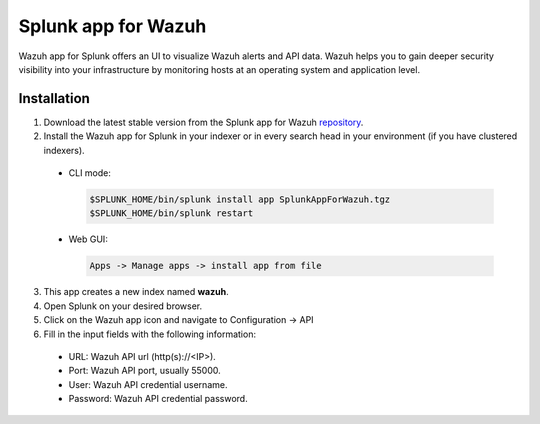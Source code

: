 .. Copyright (C) 2018 Wazuh, Inc.

.. _splunk_wazuh:

Splunk app for Wazuh
====================

Wazuh app for Splunk offers an UI to visualize Wazuh alerts and API data. Wazuh helps you to gain deeper security visibility into your infrastructure by monitoring hosts at an operating system and application level.

Installation
------------

1. Download the latest stable version from the Splunk app for Wazuh `repository <https://github.com/wazuh/wazuh-splunk/releases/>`_.

2. Install the Wazuh app for Splunk in your indexer or in every search head in your environment (if you have clustered indexers).

  - CLI mode:

    .. code-block:: console

      $SPLUNK_HOME/bin/splunk install app SplunkAppForWazuh.tgz
      $SPLUNK_HOME/bin/splunk restart

  - Web GUI:

    .. code-block:: console

      Apps -> Manage apps -> install app from file

3. This app creates a new index named **wazuh**.

4. Open Splunk on your desired browser.

5. Click on the Wazuh app icon and navigate to Configuration -> API

6. Fill in the input fields with the following information:

  - URL: Wazuh API url (http(s)://<IP>).
  - Port: Wazuh API port, usually 55000.
  - User: Wazuh API credential username.
  - Password: Wazuh API credential password.
